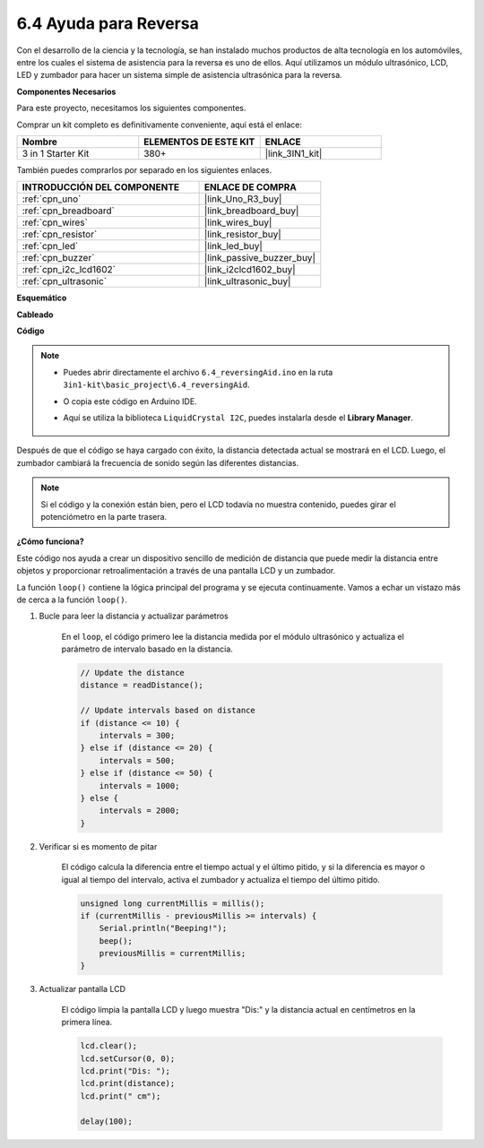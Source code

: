 .. _ar_reversing_aid:

6.4 Ayuda para Reversa
=========================

Con el desarrollo de la ciencia y la tecnología, se han instalado muchos productos de alta tecnología en los automóviles, entre los cuales el sistema de asistencia para la reversa es uno de ellos. Aquí utilizamos un módulo ultrasónico, LCD, LED y zumbador para hacer un sistema simple de asistencia ultrasónica para la reversa.

**Componentes Necesarios**

Para este proyecto, necesitamos los siguientes componentes.

Comprar un kit completo es definitivamente conveniente, aquí está el enlace:

.. list-table::
    :widths: 20 20 20
    :header-rows: 1

    *   - Nombre	
        - ELEMENTOS DE ESTE KIT
        - ENLACE
    *   - 3 in 1 Starter Kit
        - 380+
        - |link_3IN1_kit|

También puedes comprarlos por separado en los siguientes enlaces.

.. list-table::
    :widths: 30 20
    :header-rows: 1

    *   - INTRODUCCIÓN DEL COMPONENTE
        - ENLACE DE COMPRA

    *   - :ref:`cpn_uno`
        - |link_Uno_R3_buy|
    *   - :ref:`cpn_breadboard`
        - |link_breadboard_buy|
    *   - :ref:`cpn_wires`
        - |link_wires_buy|
    *   - :ref:`cpn_resistor`
        - |link_resistor_buy|
    *   - :ref:`cpn_led`
        - |link_led_buy|
    *   - :ref:`cpn_buzzer`
        - |link_passive_buzzer_buy|
    *   - :ref:`cpn_i2c_lcd1602`
        - |link_i2clcd1602_buy|
    *   - :ref:`cpn_ultrasonic`
        - |link_ultrasonic_buy|

**Esquemático**

.. image:: img/image265.png
    :width: 800
    :align: center

**Cableado**

.. image:: img/backcar.png
    :width: 800
    :align: center

**Código**

.. note::

    * Puedes abrir directamente el archivo ``6.4_reversingAid.ino`` en la ruta ``3in1-kit\basic_project\6.4_reversingAid``.
    * O copia este código en Arduino IDE.
    * Aquí se utiliza la biblioteca ``LiquidCrystal I2C``, puedes instalarla desde el **Library Manager**.

        .. image:: ../img/lib_liquidcrystal_i2c.png

.. raw:: html

    <iframe src=https://create.arduino.cc/editor/sunfounder01/d6848669-fe79-42e9-afd7-0f083f96a6d6/preview?embed style="height:510px;width:100%;margin:10px 0" frameborder=0></iframe>

Después de que el código se haya cargado con éxito, la distancia detectada actual se mostrará en el LCD. Luego, el zumbador cambiará la frecuencia de sonido según las diferentes distancias.

.. note::
    Si el código y la conexión están bien, pero el LCD todavía no muestra contenido, puedes girar el potenciómetro en la parte trasera.

**¿Cómo funciona?**

Este código nos ayuda a crear un dispositivo sencillo de medición de distancia que puede medir la distancia entre objetos y proporcionar retroalimentación a través de una pantalla LCD y un zumbador.

La función ``loop()`` contiene la lógica principal del programa y se ejecuta continuamente. Vamos a echar un vistazo más de cerca a la función ``loop()``.

#. Bucle para leer la distancia y actualizar parámetros

    En el ``loop``, el código primero lee la distancia medida por el módulo ultrasónico y actualiza el parámetro de intervalo basado en la distancia.

    .. code-block:: arduino

        // Update the distance
        distance = readDistance();

        // Update intervals based on distance
        if (distance <= 10) {
            intervals = 300;
        } else if (distance <= 20) {
            intervals = 500;
        } else if (distance <= 50) {
            intervals = 1000;
        } else {
            intervals = 2000;
        }

#. Verificar si es momento de pitar

    El código calcula la diferencia entre el tiempo actual y el último pitido, y si la diferencia es mayor o igual al tiempo del intervalo, activa el zumbador y actualiza el tiempo del último pitido.

    .. code-block:: arduino

        unsigned long currentMillis = millis();
        if (currentMillis - previousMillis >= intervals) {
            Serial.println("Beeping!");
            beep();
            previousMillis = currentMillis;
        }

#. Actualizar pantalla LCD

    El código limpia la pantalla LCD y luego muestra "Dis:" y la distancia actual en centímetros en la primera línea.

    .. code-block:: arduino

        lcd.clear();
        lcd.setCursor(0, 0);
        lcd.print("Dis: ");
        lcd.print(distance);
        lcd.print(" cm");

        delay(100);
